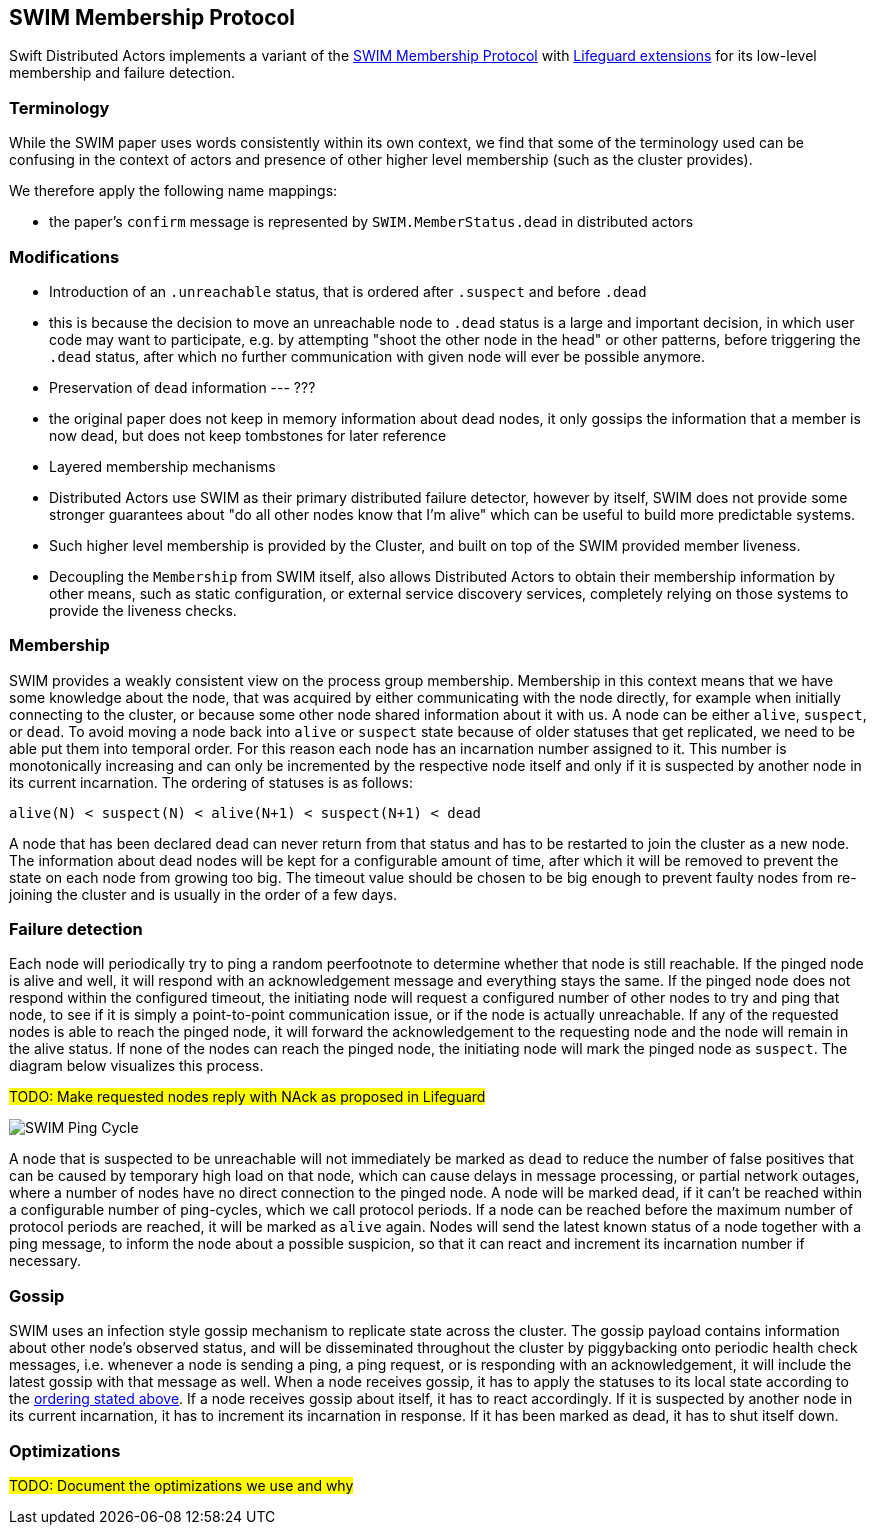 
== SWIM Membership Protocol

Swift Distributed Actors implements a variant of the https://www.cs.cornell.edu/projects/Quicksilver/public_pdfs/SWIM.pdf[SWIM Membership Protocol]
with https://arxiv.org/abs/1707.00788[Lifeguard extensions] for its low-level membership and failure detection.

=== Terminology

While the SWIM paper uses words consistently within its own context, we find that some of the terminology used
can be confusing in the context of actors and presence of other higher level membership (such as the cluster provides).

We therefore apply the following name mappings:

- the paper's `confirm` message is represented by `SWIM.MemberStatus.dead` in distributed actors

=== Modifications

- Introduction of an `.unreachable` status, that is ordered after `.suspect` and before `.dead`
  - this is because the decision to move an unreachable node to `.dead` status is a large and important decision,
    in which user code may want to participate, e.g. by attempting "shoot the other node in the head" or other patterns,
    before triggering the `.dead` status, after which no further communication with given node will ever be possible anymore.

- Preservation of `dead` information --- ???
  - the original paper does not keep in memory information about dead nodes, it only gossips the information that a member
    is now dead, but does not keep tombstones for later reference

- Layered membership mechanisms
  - Distributed Actors use SWIM as their primary distributed failure detector, however by itself, SWIM does not provide some
    stronger guarantees about "do all other nodes know that I'm alive" which can be useful to build more predictable systems.
  - Such higher level membership is provided by the Cluster, and built on top of the SWIM provided member liveness.
  - Decoupling the `Membership` from SWIM itself, also allows Distributed Actors to obtain their membership information by other means,
    such as static configuration, or external service discovery services, completely relying on those systems to provide the liveness checks.

=== Membership

SWIM provides a weakly consistent view on the process group membership. Membership in this context
means that we have some knowledge about the node, that was acquired by either communicating with
the node directly, for example when initially connecting to the cluster, or because some other
node shared information about it with us. A node can be either `alive`, `suspect`, or `dead`.
To avoid moving a node back into `alive` or `suspect` state because of older statuses that
get replicated, we need to be able put them into temporal order. For this reason each node
has an incarnation number assigned to it. This number is monotonically increasing and can only
be incremented by the respective node itself and only if it is suspected by another node in its
current incarnation. The ordering of statuses is as follows:

[[status_ordering]]
`alive(N) < suspect(N) < alive(N+1) < suspect(N+1) < dead`

A node that has been declared dead can never return from that status and has to be restarted
to join the cluster as a new node. The information about dead nodes will be kept for a configurable
amount of time, after which it will be removed to prevent the state on each node from growing
too big. The timeout value should be chosen to be big enough to prevent faulty nodes from re-joining
the cluster and is usually in the order of a few days.

=== Failure detection

Each node will periodically try to ping a random peerfootnote to determine whether that node
is still reachable. If the pinged node is alive and well, it will respond with an
acknowledgement message and everything stays the same. If the pinged node does not
respond within the configured timeout, the initiating node will request a configured
number of other nodes to try and ping that node, to see if it is simply a point-to-point
communication issue, or if the node is actually unreachable. If any of the requested nodes
is able to reach the pinged node, it will forward the acknowledgement to the requesting
node and the node will remain in the alive status. If none of the nodes can reach the pinged node,
the initiating node will mark the pinged node as `suspect`. The diagram below visualizes
this process.

##TODO: Make requested nodes reply with NAck as proposed in Lifeguard ##

image::SWIM/ping_pingreq_cycle.png[SWIM Ping Cycle]

A node that is suspected to be unreachable will not immediately be marked as `dead` to reduce the
number of false positives that can be caused by temporary high load on that node, which can
cause delays in message processing, or partial network outages, where a number of nodes have
no direct connection to the pinged node. A node will be marked dead, if it can't be reached
within a configurable number of ping-cycles, which we call protocol periods. If a node can
be reached before the maximum number of protocol periods are reached, it will be marked as
`alive` again. Nodes will send the latest known status of a node together with a ping message,
to inform the node about a possible suspicion, so that it can react and increment its incarnation
number if necessary.

=== Gossip

SWIM uses an infection style gossip mechanism to replicate state across the cluster.
The gossip payload contains information about other node's observed status, and will be
disseminated throughout the cluster by piggybacking onto periodic health check messages,
i.e. whenever a node is sending a ping, a ping request, or is responding with an
acknowledgement, it will include the latest gossip with that message as well. When a
node receives gossip, it has to apply the statuses to its local state according to the
<<status_ordering,ordering stated above>>. If a node receives gossip about itself, it
has to react accordingly. If it is suspected by another node in its current incarnation,
it has to increment its incarnation in response. If it has been marked as dead, it has
to shut itself down.

=== Optimizations

##TODO: Document the optimizations we use and why##
